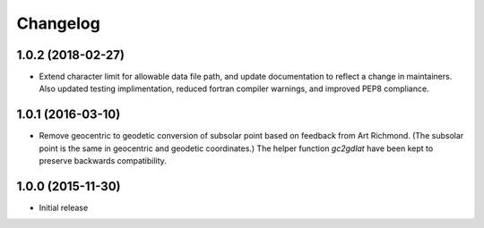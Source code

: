 
Changelog
=========

1.0.2 (2018-02-27)
-----------------------------------------

* Extend character limit for allowable data file path, and update documentation to reflect a change in maintainers.  Also updated testing implimentation, reduced fortran compiler warnings, and improved PEP8 compliance.

1.0.1 (2016-03-10)
-----------------------------------------

* Remove geocentric to geodetic conversion of subsolar point based on feedback from Art Richmond. (The subsolar point is the same in geocentric and geodetic coordinates.) The helper function `gc2gdlat` have been kept to preserve backwards compatibility.


1.0.0 (2015-11-30)
-----------------------------------------

* Initial release
